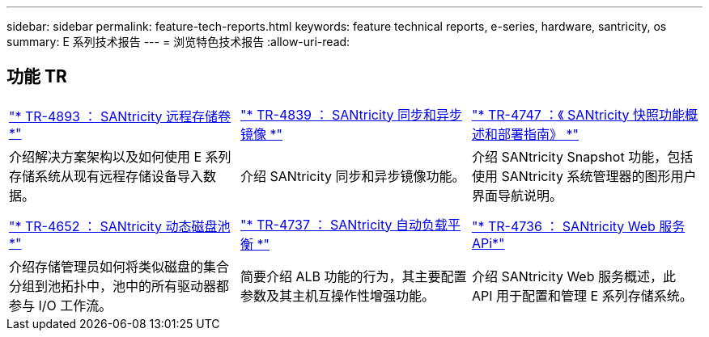 ---
sidebar: sidebar 
permalink: feature-tech-reports.html 
keywords: feature technical reports, e-series, hardware, santricity, os 
summary: E 系列技术报告 
---
= 浏览特色技术报告
:allow-uri-read: 




== 功能 TR

[cols="9,9,9"]
|===


| https://www.netapp.com/pdf.html?item=/media/28697-tr-4893-deploy.pdf["* TR-4893 ： SANtricity 远程存储卷 *"^] | https://www.netapp.com/pdf.html?item=/media/19405-tr-4839.pdf["* TR-4839 ： SANtricity 同步和异步镜像 *"^] | https://www.netapp.com/pdf.html?item=/media/17167-tr4747pdf.pdf["* TR-4747 ：《 SANtricity 快照功能概述和部署指南》 *"^] 


| 介绍解决方案架构以及如何使用 E 系列存储系统从现有远程存储设备导入数据。 | 介绍 SANtricity 同步和异步镜像功能。 | 介绍 SANtricity Snapshot 功能，包括使用 SANtricity 系统管理器的图形用户界面导航说明。 


|  |  |  


|  |  |  


| https://www.netapp.com/ko/media/12421-tr4652.pdf["* TR-4652 ： SANtricity 动态磁盘池 *"^] | https://www.netapp.com/pdf.html?item=/media/17144-tr4737pdf.pdf["* TR-4737 ： SANtricity 自动负载平衡 *"^] | https://www.netapp.com/pdf.html?item=/media/17142-tr4736pdf.pdf["* TR-4736 ： SANtricity Web 服务 APi*"^] 


| 介绍存储管理员如何将类似磁盘的集合分组到池拓扑中，池中的所有驱动器都参与 I/O 工作流。 | 简要介绍 ALB 功能的行为，其主要配置参数及其主机互操作性增强功能。 | 介绍 SANtricity Web 服务概述，此 API 用于配置和管理 E 系列存储系统。 
|===